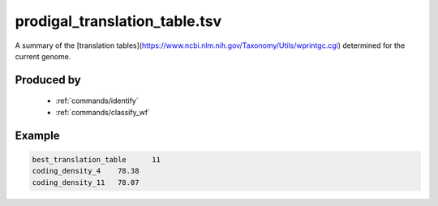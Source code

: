 .. _files/prodigal_translation_table.tsv:

prodigal_translation_table.tsv
==============================

A summary of the [translation tables](https://www.ncbi.nlm.nih.gov/Taxonomy/Utils/wprintgc.cgi) determined for the current genome.

Produced by
-----------
 * :ref:`commands/identify`
 * :ref:`commands/classify_wf`


Example
-------

.. code-block:: text

    best_translation_table	11
    coding_density_4	78.38
    coding_density_11	78.07

